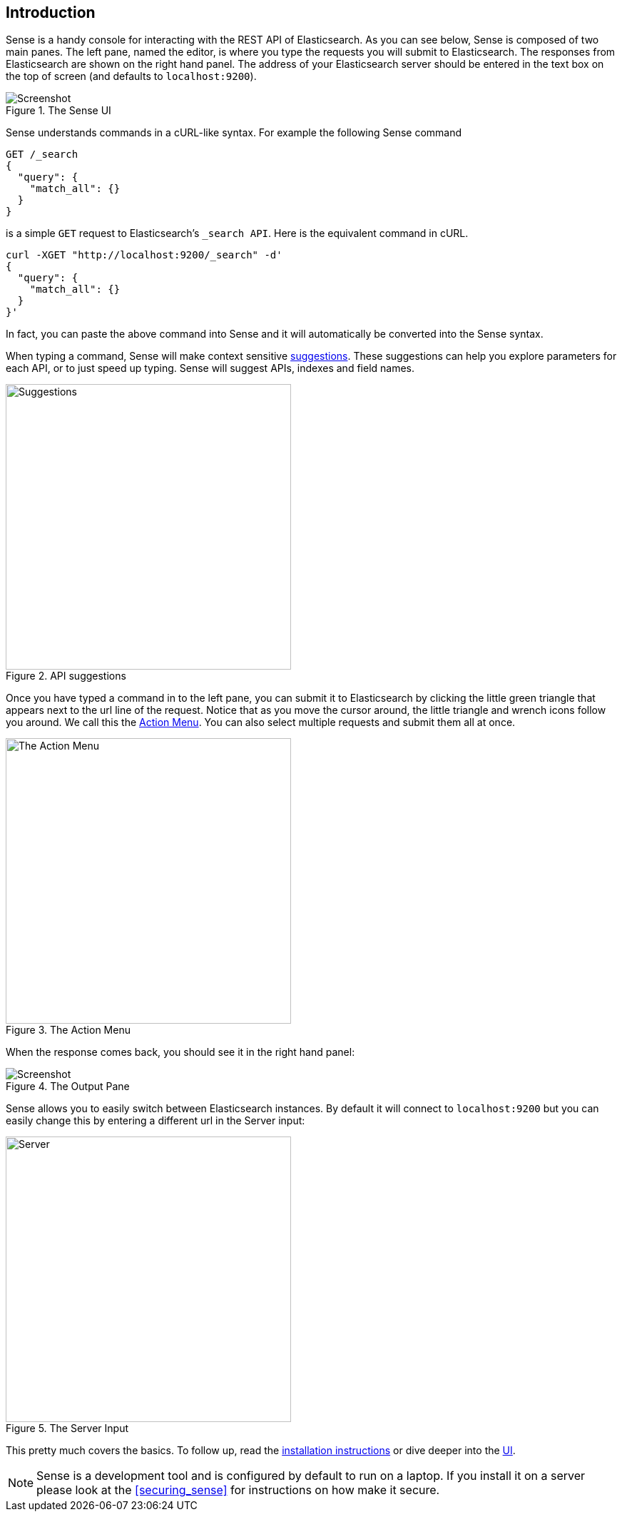 [[introduction]]
== Introduction

Sense is a handy console for interacting with the REST API of Elasticsearch. As you can see below, Sense is composed of
two main panes. The left pane, named the editor, is where you type the requests you will submit to Elasticsearch.
The responses from Elasticsearch are shown on the right hand panel. The address of your Elasticsearch server should
be entered in the text box on the top of screen (and defaults to `localhost:9200`).

.The Sense UI
image::images/introduction_screen.png[Screenshot]

Sense understands commands in a cURL-like syntax. For example the following Sense command

[source,js]
----------------------------------
GET /_search
{
  "query": {
    "match_all": {}
  }
}
----------------------------------

is a simple `GET` request to Elasticsearch's `_search API`. Here is the equivalent command in cURL.


[source,bash]
----------------------------------
curl -XGET "http://localhost:9200/_search" -d'
{
  "query": {
    "match_all": {}
  }
}'
----------------------------------


In fact, you can paste the above command into Sense and it will automatically be converted into the Sense syntax.

When typing a command, Sense will make context sensitive <<suggestions,suggestions>>. These suggestions can help
you explore parameters for each API, or to just speed up typing. Sense will suggest APIs, indexes and field
names.

[[suggestions]]
.API suggestions
image::images/introduction_suggestion.png["Suggestions",width=400,align="center"]


Once you have typed a command in to the left pane, you can submit it to Elasticsearch by clicking the little green
triangle that appears next to the url line of the request. Notice that as you move the cursor around, the little
 triangle and wrench icons follow you around. We call this the <<action_menu,Action Menu>>. You can also select
 multiple requests and submit them all at once.

[[action_menu]]
.The Action Menu
image::images/introduction_action_menu.png["The Action Menu",width=400,align="center"]

When the response comes back, you should see it in the right hand panel:

.The Output Pane
image::images/introduction_output.png[Screenshot]

Sense allows you to easily switch between Elasticsearch instances. By default it will connect to `localhost:9200`
but you can easily change this by entering a different url in the Server input:

.The Server Input
image::images/introduction_server.png["Server",width=400,align="center"]

This pretty much covers the basics. To follow up, read the <<installing, installation instructions>> or dive deeper
into the <<sense-ui,UI>>.

[NOTE]
Sense is a development tool and is configured by default to run on a laptop. If you install it on a server please
look at the <<securing_sense>> for instructions on how make it secure.
